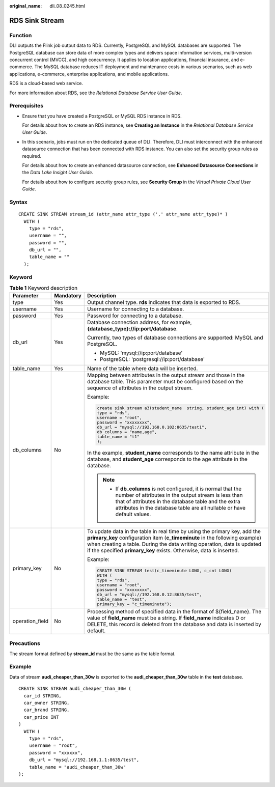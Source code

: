 :original_name: dli_08_0245.html

.. _dli_08_0245:

RDS Sink Stream
===============

Function
--------

DLI outputs the Flink job output data to RDS. Currently, PostgreSQL and MySQL databases are supported. The PostgreSQL database can store data of more complex types and delivers space information services, multi-version concurrent control (MVCC), and high concurrency. It applies to location applications, financial insurance, and e-commerce. The MySQL database reduces IT deployment and maintenance costs in various scenarios, such as web applications, e-commerce, enterprise applications, and mobile applications.

RDS is a cloud-based web service.

For more information about RDS, see the *Relational Database Service User Guide*.

Prerequisites
-------------

-  Ensure that you have created a PostgreSQL or MySQL RDS instance in RDS.

   For details about how to create an RDS instance, see **Creating an Instance** in the *Relational Database Service User Guide*.

-  In this scenario, jobs must run on the dedicated queue of DLI. Therefore, DLI must interconnect with the enhanced datasource connection that has been connected with RDS instance. You can also set the security group rules as required.

   For details about how to create an enhanced datasource connection, see **Enhanced Datasource Connections** in the *Data Lake Insight User Guide*.

   For details about how to configure security group rules, see **Security Group** in the *Virtual Private Cloud User Guide*.

Syntax
------

::

   CREATE SINK STREAM stream_id (attr_name attr_type (',' attr_name attr_type)* )
     WITH (
       type = "rds",
       username = "",
       password = "",
       db_url = "",
       table_name = ""
     );

Keyword
-------

.. table:: **Table 1** Keyword description

   +-----------------------+-----------------------+-----------------------------------------------------------------------------------------------------------------------------------------------------------------------------------------------------------------------------------------------------------------------------------------------------------+
   | Parameter             | Mandatory             | Description                                                                                                                                                                                                                                                                                               |
   +=======================+=======================+===========================================================================================================================================================================================================================================================================================================+
   | type                  | Yes                   | Output channel type. **rds** indicates that data is exported to RDS.                                                                                                                                                                                                                                      |
   +-----------------------+-----------------------+-----------------------------------------------------------------------------------------------------------------------------------------------------------------------------------------------------------------------------------------------------------------------------------------------------------+
   | username              | Yes                   | Username for connecting to a database.                                                                                                                                                                                                                                                                    |
   +-----------------------+-----------------------+-----------------------------------------------------------------------------------------------------------------------------------------------------------------------------------------------------------------------------------------------------------------------------------------------------------+
   | password              | Yes                   | Password for connecting to a database.                                                                                                                                                                                                                                                                    |
   +-----------------------+-----------------------+-----------------------------------------------------------------------------------------------------------------------------------------------------------------------------------------------------------------------------------------------------------------------------------------------------------+
   | db_url                | Yes                   | Database connection address, for example, **{database_type}://ip:port/database**.                                                                                                                                                                                                                         |
   |                       |                       |                                                                                                                                                                                                                                                                                                           |
   |                       |                       | Currently, two types of database connections are supported: MySQL and PostgreSQL.                                                                                                                                                                                                                         |
   |                       |                       |                                                                                                                                                                                                                                                                                                           |
   |                       |                       | -  MySQL: 'mysql://ip:port/database'                                                                                                                                                                                                                                                                      |
   |                       |                       | -  PostgreSQL: 'postgresql://ip:port/database'                                                                                                                                                                                                                                                            |
   +-----------------------+-----------------------+-----------------------------------------------------------------------------------------------------------------------------------------------------------------------------------------------------------------------------------------------------------------------------------------------------------+
   | table_name            | Yes                   | Name of the table where data will be inserted.                                                                                                                                                                                                                                                            |
   +-----------------------+-----------------------+-----------------------------------------------------------------------------------------------------------------------------------------------------------------------------------------------------------------------------------------------------------------------------------------------------------+
   | db_columns            | No                    | Mapping between attributes in the output stream and those in the database table. This parameter must be configured based on the sequence of attributes in the output stream.                                                                                                                              |
   |                       |                       |                                                                                                                                                                                                                                                                                                           |
   |                       |                       | Example:                                                                                                                                                                                                                                                                                                  |
   |                       |                       |                                                                                                                                                                                                                                                                                                           |
   |                       |                       | .. code-block::                                                                                                                                                                                                                                                                                           |
   |                       |                       |                                                                                                                                                                                                                                                                                                           |
   |                       |                       |    create sink stream a3(student_name  string, student_age int) with (                                                                                                                                                                                                                                    |
   |                       |                       |    type = "rds",                                                                                                                                                                                                                                                                                          |
   |                       |                       |    username = "root",                                                                                                                                                                                                                                                                                     |
   |                       |                       |    password = "xxxxxxxx",                                                                                                                                                                                                                                                                                 |
   |                       |                       |    db_url = "mysql://192.168.0.102:8635/test1",                                                                                                                                                                                                                                                           |
   |                       |                       |    db_columns = "name,age",                                                                                                                                                                                                                                                                               |
   |                       |                       |    table_name = "t1"                                                                                                                                                                                                                                                                                      |
   |                       |                       |    );                                                                                                                                                                                                                                                                                                     |
   |                       |                       |                                                                                                                                                                                                                                                                                                           |
   |                       |                       | In the example, **student_name** corresponds to the name attribute in the database, and **student_age** corresponds to the age attribute in the database.                                                                                                                                                 |
   |                       |                       |                                                                                                                                                                                                                                                                                                           |
   |                       |                       | .. note::                                                                                                                                                                                                                                                                                                 |
   |                       |                       |                                                                                                                                                                                                                                                                                                           |
   |                       |                       |    -  If **db_columns** is not configured, it is normal that the number of attributes in the output stream is less than that of attributes in the database table and the extra attributes in the database table are all nullable or have default values.                                                  |
   +-----------------------+-----------------------+-----------------------------------------------------------------------------------------------------------------------------------------------------------------------------------------------------------------------------------------------------------------------------------------------------------+
   | primary_key           | No                    | To update data in the table in real time by using the primary key, add the **primary_key** configuration item (**c_timeminute** in the following example) when creating a table. During the data writing operation, data is updated if the specified **primary_key** exists. Otherwise, data is inserted. |
   |                       |                       |                                                                                                                                                                                                                                                                                                           |
   |                       |                       | Example:                                                                                                                                                                                                                                                                                                  |
   |                       |                       |                                                                                                                                                                                                                                                                                                           |
   |                       |                       | .. code-block::                                                                                                                                                                                                                                                                                           |
   |                       |                       |                                                                                                                                                                                                                                                                                                           |
   |                       |                       |    CREATE SINK STREAM test(c_timeminute LONG, c_cnt LONG)                                                                                                                                                                                                                                                 |
   |                       |                       |    WITH (                                                                                                                                                                                                                                                                                                 |
   |                       |                       |    type = "rds",                                                                                                                                                                                                                                                                                          |
   |                       |                       |    username = "root",                                                                                                                                                                                                                                                                                     |
   |                       |                       |    password = "xxxxxxxx",                                                                                                                                                                                                                                                                                 |
   |                       |                       |    db_url = "mysql://192.168.0.12:8635/test",                                                                                                                                                                                                                                                             |
   |                       |                       |    table_name = "test",                                                                                                                                                                                                                                                                                   |
   |                       |                       |    primary_key = "c_timeminute");                                                                                                                                                                                                                                                                         |
   +-----------------------+-----------------------+-----------------------------------------------------------------------------------------------------------------------------------------------------------------------------------------------------------------------------------------------------------------------------------------------------------+
   | operation_field       | No                    | Processing method of specified data in the format of ${field_name}. The value of **field_name** must be a string. If **field_name** indicates D or DELETE, this record is deleted from the database and data is inserted by default.                                                                      |
   +-----------------------+-----------------------+-----------------------------------------------------------------------------------------------------------------------------------------------------------------------------------------------------------------------------------------------------------------------------------------------------------+

Precautions
-----------

The stream format defined by **stream_id** must be the same as the table format.

Example
-------

Data of stream **audi_cheaper_than_30w** is exported to the **audi_cheaper_than_30w** table in the **test** database.

::

   CREATE SINK STREAM audi_cheaper_than_30w (
     car_id STRING,
     car_owner STRING,
     car_brand STRING,
     car_price INT
   )
     WITH (
       type = "rds",
       username = "root",
       password = "xxxxxx",
       db_url = "mysql://192.168.1.1:8635/test",
       table_name = "audi_cheaper_than_30w"
   );
